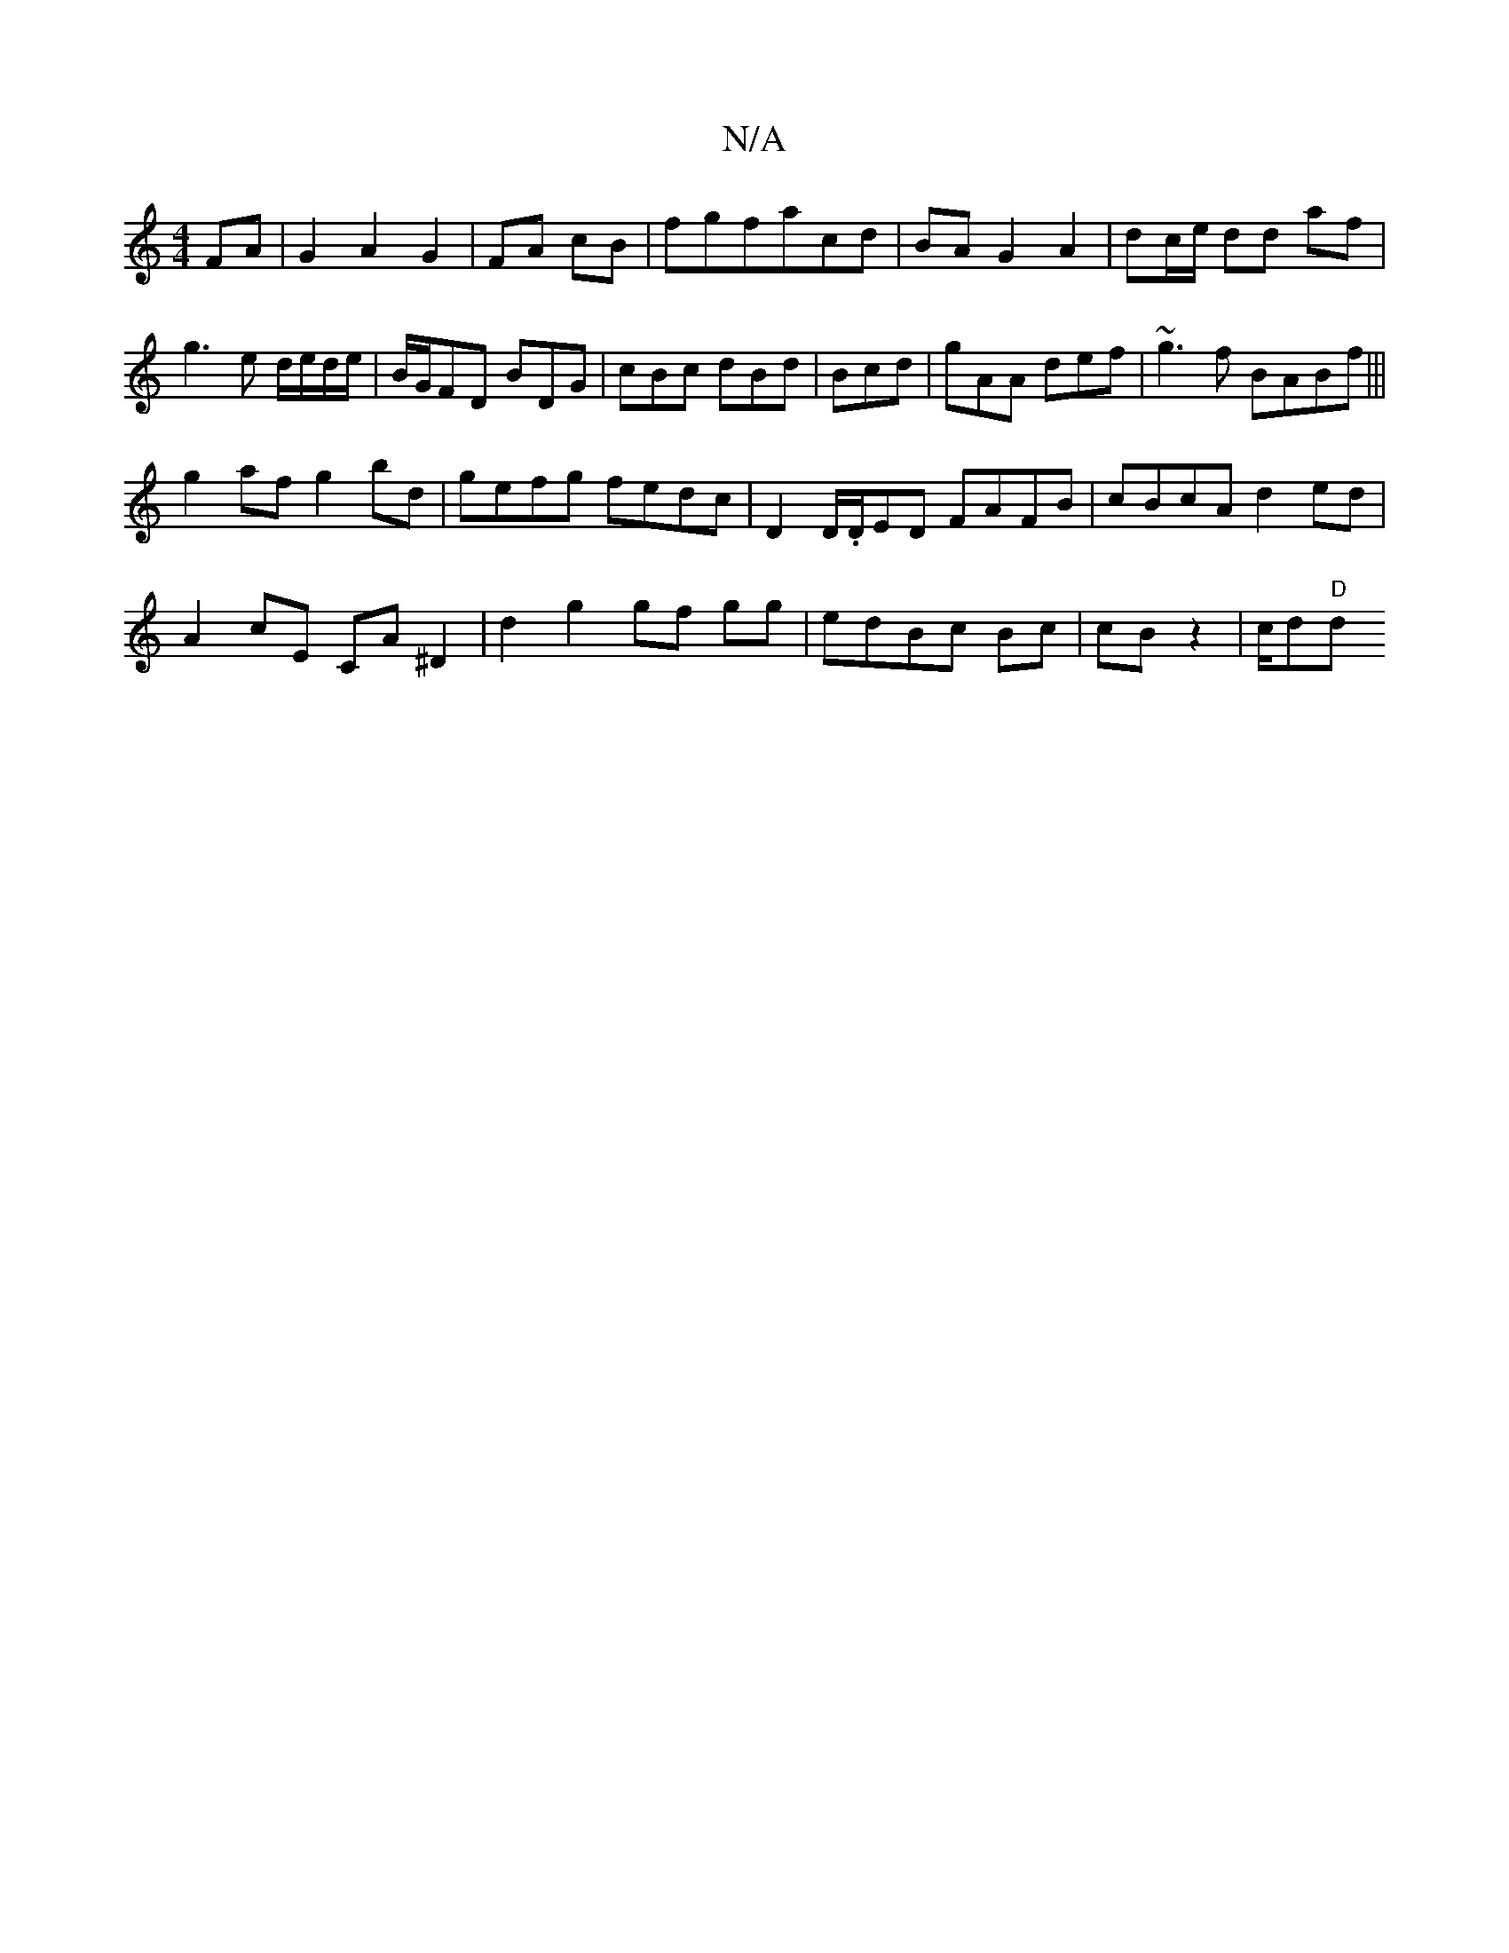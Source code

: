 X:1
T:N/A
M:4/4
R:N/A
K:Cmajor
2 FA|G2A2G2|FA cB|fgfacd|BA G2 A2|dc/e/ dd af|g3e d/e/d/e/|B/G/FD BDG|cBc dBd|Bcd|gAA def|~g3f BABf|||
g2af g2bd|gefg fedc|D2 D/.D/ED FAFB|cBcA d2ed|
A2 cE CA^D2|d2g2gf gg|edBc Bc|cBz2|c/d"D"dm"BAGF|
